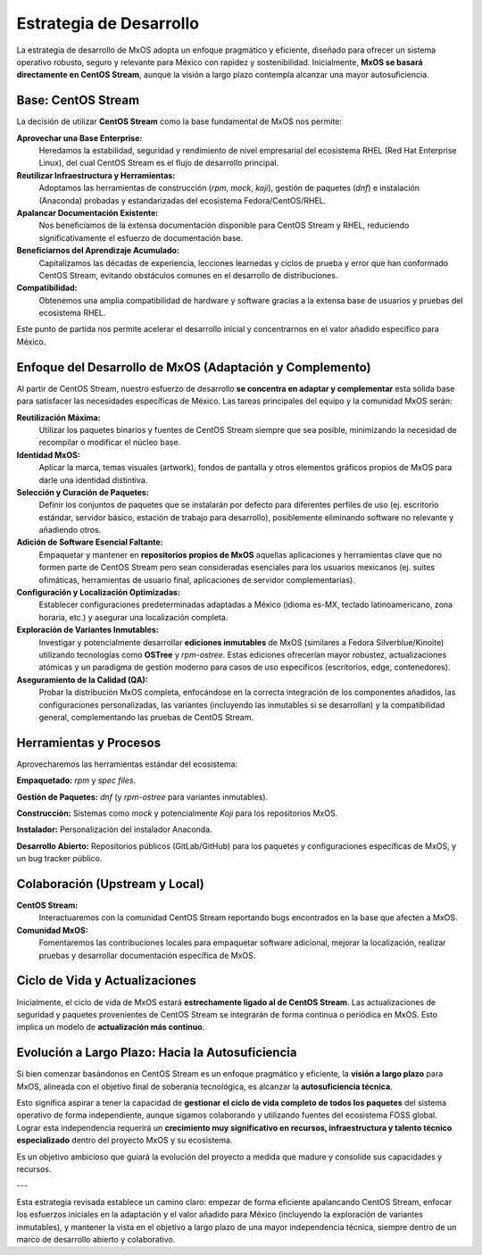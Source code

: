 .. _development_strategy_mxos:

########################
Estrategia de Desarrollo
########################

La estrategia de desarrollo de MxOS adopta un enfoque pragmático y eficiente, diseñado para ofrecer un sistema operativo robusto,
seguro y relevante para México con rapidez y sostenibilidad. Inicialmente, **MxOS se basará directamente en CentOS Stream**, aunque
la visión a largo plazo contempla alcanzar una mayor autosuficiencia.

Base: CentOS Stream
===================
La decisión de utilizar **CentOS Stream** como la base fundamental de MxOS nos permite:

**Aprovechar una Base Enterprise:**
    Heredamos la estabilidad, seguridad y rendimiento de nivel empresarial del ecosistema RHEL (Red Hat Enterprise Linux), del cual
    CentOS Stream es el flujo de desarrollo principal.

**Reutilizar Infraestructura y Herramientas:**
    Adoptamos las herramientas de construcción (`rpm`, `mock`, `koji`), gestión de paquetes (`dnf`) e instalación (Anaconda)
    probadas y estandarizadas del ecosistema Fedora/CentOS/RHEL.

**Apalancar Documentación Existente:**
    Nos beneficiamos de la extensa documentación disponible para CentOS Stream y RHEL, reduciendo significativamente el esfuerzo de
    documentación base.

**Beneficiarnos del Aprendizaje Acumulado:**
    Capitalizamos las décadas de experiencia, lecciones learnedas y ciclos de prueba y error que han conformado CentOS Stream,
    evitando obstáculos comunes en el desarrollo de distribuciones.

**Compatibilidad:**
    Obtenemos una amplia compatibilidad de hardware y software gracias a la extensa base de usuarios y pruebas del ecosistema RHEL.

Este punto de partida nos permite acelerar el desarrollo inicial y concentrarnos en el valor añadido específico para México.

Enfoque del Desarrollo de MxOS (Adaptación y Complemento)
=========================================================
Al partir de CentOS Stream, nuestro esfuerzo de desarrollo **se concentra en adaptar y complementar** esta sólida base para
satisfacer las necesidades específicas de México. Las tareas principales del equipo y la comunidad MxOS serán:

**Reutilización Máxima:**
    Utilizar los paquetes binarios y fuentes de CentOS Stream siempre que sea posible, minimizando la necesidad de recompilar o
    modificar el núcleo base.

**Identidad MxOS:**
    Aplicar la marca, temas visuales (artwork), fondos de pantalla y otros elementos gráficos propios de MxOS para darle una
    identidad distintiva.

**Selección y Curación de Paquetes:**
    Definir los conjuntos de paquetes que se instalarán por defecto para diferentes perfiles de uso (ej. escritorio estándar,
    servidor básico, estación de trabajo para desarrollo), posiblemente eliminando software no relevante y añadiendo otros.

**Adición de Software Esencial Faltante:**
    Empaquetar y mantener en **repositorios propios de MxOS** aquellas aplicaciones y herramientas clave que no formen parte de
    CentOS Stream pero sean consideradas esenciales para los usuarios mexicanos (ej. suites ofimáticas, herramientas de usuario
    final, aplicaciones de servidor complementarias).

**Configuración y Localización Optimizadas:**
    Establecer configuraciones predeterminadas adaptadas a México (idioma es-MX, teclado latinoamericano, zona horaria, etc.) y
    asegurar una localización completa.

**Exploración de Variantes Inmutables:**
    Investigar y potencialmente desarrollar **ediciones inmutables** de MxOS (similares a Fedora Silverblue/Kinoite) utilizando
    tecnologías como **OSTree** y `rpm-ostree`. Estas ediciones ofrecerían mayor robustez, actualizaciones atómicas y un paradigma
    de gestión moderno para casos de uso específicos (escritorios, edge, contenedores).

**Aseguramiento de la Calidad (QA):**
    Probar la distribución MxOS completa, enfocándose en la correcta integración de los componentes añadidos, las configuraciones
    personalizadas, las variantes (incluyendo las inmutables si se desarrollan) y la compatibilidad general, complementando las
    pruebas de CentOS Stream.

Herramientas y Procesos
=======================
Aprovecharemos las herramientas estándar del ecosistema:

**Empaquetado:** `rpm` y `spec files`.

**Gestión de Paquetes:** `dnf` (y `rpm-ostree` para variantes inmutables).

**Construcción:** Sistemas como `mock` y potencialmente `Koji` para los repositorios MxOS.

**Instalador:** Personalización del instalador Anaconda.

**Desarrollo Abierto:** Repositorios públicos (GitLab/GitHub) para los paquetes y configuraciones específicas de MxOS, y un bug
tracker público.

Colaboración (Upstream y Local)
===============================
**CentOS Stream:**
    Interactuaremos con la comunidad CentOS Stream reportando bugs encontrados en la base que afecten a MxOS.

**Comunidad MxOS:**
    Fomentaremos las contribuciones locales para empaquetar software adicional, mejorar la localización, realizar pruebas y
    desarrollar documentación específica de MxOS.

Ciclo de Vida y Actualizaciones
===============================
Inicialmente, el ciclo de vida de MxOS estará **estrechamente ligado al de CentOS Stream**. Las actualizaciones de seguridad y
paquetes provenientes de CentOS Stream se integrarán de forma continua o periódica en MxOS. Esto implica un modelo de
**actualización más continuo**.

Evolución a Largo Plazo: Hacia la Autosuficiencia
=================================================
Si bien comenzar basándonos en CentOS Stream es un enfoque pragmático y eficiente, la **visión a largo plazo** para MxOS, alineada
con el objetivo final de soberanía tecnológica, es alcanzar la **autosuficiencia técnica**.

Esto significa aspirar a tener la capacidad de **gestionar el ciclo de vida completo de todos los paquetes** del sistema operativo
de forma independiente, aunque sigamos colaborando y utilizando fuentes del ecosistema FOSS global. Lograr esta independencia
requerirá un **crecimiento muy significativo en recursos, infraestructura y talento técnico especializado** dentro del proyecto MxOS
y su ecosistema.

Es un objetivo ambicioso que guiará la evolución del proyecto a medida que madure y consolide sus capacidades y recursos.

---

Esta estrategia revisada establece un camino claro: empezar de forma eficiente apalancando CentOS Stream, enfocar los esfuerzos
iniciales en la adaptación y el valor añadido para México (incluyendo la exploración de variantes inmutables), y mantener la vista
en el objetivo a largo plazo de una mayor independencia técnica, siempre dentro de un marco de desarrollo abierto y colaborativo.
